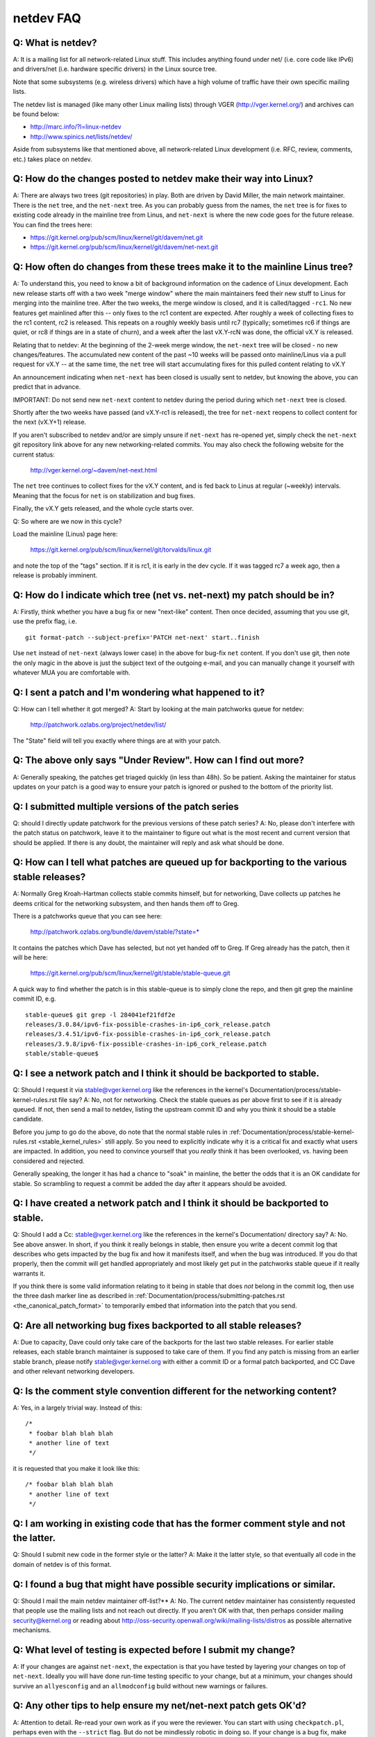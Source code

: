 .. SPDX-License-Identifier: GPL-2.0

.. _netdev-FAQ:

==========
netdev FAQ
==========

Q: What is netdev?
------------------
A: It is a mailing list for all network-related Linux stuff.  This
includes anything found under net/ (i.e. core code like IPv6) and
drivers/net (i.e. hardware specific drivers) in the Linux source tree.

Note that some subsystems (e.g. wireless drivers) which have a high
volume of traffic have their own specific mailing lists.

The netdev list is managed (like many other Linux mailing lists) through
VGER (http://vger.kernel.org/) and archives can be found below:

-  http://marc.info/?l=linux-netdev
-  http://www.spinics.net/lists/netdev/

Aside from subsystems like that mentioned above, all network-related
Linux development (i.e. RFC, review, comments, etc.) takes place on
netdev.

Q: How do the changes posted to netdev make their way into Linux?
-----------------------------------------------------------------
A: There are always two trees (git repositories) in play.  Both are
driven by David Miller, the main network maintainer.  There is the
``net`` tree, and the ``net-next`` tree.  As you can probably guess from
the names, the ``net`` tree is for fixes to existing code already in the
mainline tree from Linus, and ``net-next`` is where the new code goes
for the future release.  You can find the trees here:

- https://git.kernel.org/pub/scm/linux/kernel/git/davem/net.git
- https://git.kernel.org/pub/scm/linux/kernel/git/davem/net-next.git

Q: How often do changes from these trees make it to the mainline Linus tree?
----------------------------------------------------------------------------
A: To understand this, you need to know a bit of background information on
the cadence of Linux development.  Each new release starts off with a
two week "merge window" where the main maintainers feed their new stuff
to Linus for merging into the mainline tree.  After the two weeks, the
merge window is closed, and it is called/tagged ``-rc1``.  No new
features get mainlined after this -- only fixes to the rc1 content are
expected.  After roughly a week of collecting fixes to the rc1 content,
rc2 is released.  This repeats on a roughly weekly basis until rc7
(typically; sometimes rc6 if things are quiet, or rc8 if things are in a
state of churn), and a week after the last vX.Y-rcN was done, the
official vX.Y is released.

Relating that to netdev: At the beginning of the 2-week merge window,
the ``net-next`` tree will be closed - no new changes/features.  The
accumulated new content of the past ~10 weeks will be passed onto
mainline/Linus via a pull request for vX.Y -- at the same time, the
``net`` tree will start accumulating fixes for this pulled content
relating to vX.Y

An announcement indicating when ``net-next`` has been closed is usually
sent to netdev, but knowing the above, you can predict that in advance.

IMPORTANT: Do not send new ``net-next`` content to netdev during the
period during which ``net-next`` tree is closed.

Shortly after the two weeks have passed (and vX.Y-rc1 is released), the
tree for ``net-next`` reopens to collect content for the next (vX.Y+1)
release.

If you aren't subscribed to netdev and/or are simply unsure if
``net-next`` has re-opened yet, simply check the ``net-next`` git
repository link above for any new networking-related commits.  You may
also check the following website for the current status:

  http://vger.kernel.org/~davem/net-next.html

The ``net`` tree continues to collect fixes for the vX.Y content, and is
fed back to Linus at regular (~weekly) intervals.  Meaning that the
focus for ``net`` is on stabilization and bug fixes.

Finally, the vX.Y gets released, and the whole cycle starts over.

Q: So where are we now in this cycle?

Load the mainline (Linus) page here:

  https://git.kernel.org/pub/scm/linux/kernel/git/torvalds/linux.git

and note the top of the "tags" section.  If it is rc1, it is early in
the dev cycle.  If it was tagged rc7 a week ago, then a release is
probably imminent.

Q: How do I indicate which tree (net vs. net-next) my patch should be in?
-------------------------------------------------------------------------
A: Firstly, think whether you have a bug fix or new "next-like" content.
Then once decided, assuming that you use git, use the prefix flag, i.e.
::

  git format-patch --subject-prefix='PATCH net-next' start..finish

Use ``net`` instead of ``net-next`` (always lower case) in the above for
bug-fix ``net`` content.  If you don't use git, then note the only magic
in the above is just the subject text of the outgoing e-mail, and you
can manually change it yourself with whatever MUA you are comfortable
with.

Q: I sent a patch and I'm wondering what happened to it?
--------------------------------------------------------
Q: How can I tell whether it got merged?
A: Start by looking at the main patchworks queue for netdev:

  http://patchwork.ozlabs.org/project/netdev/list/

The "State" field will tell you exactly where things are at with your
patch.

Q: The above only says "Under Review".  How can I find out more?
----------------------------------------------------------------
A: Generally speaking, the patches get triaged quickly (in less than
48h).  So be patient.  Asking the maintainer for status updates on your
patch is a good way to ensure your patch is ignored or pushed to the
bottom of the priority list.

Q: I submitted multiple versions of the patch series
----------------------------------------------------
Q: should I directly update patchwork for the previous versions of these
patch series?
A: No, please don't interfere with the patch status on patchwork, leave
it to the maintainer to figure out what is the most recent and current
version that should be applied. If there is any doubt, the maintainer
will reply and ask what should be done.

Q: How can I tell what patches are queued up for backporting to the various stable releases?
--------------------------------------------------------------------------------------------
A: Normally Greg Kroah-Hartman collects stable commits himself, but for
networking, Dave collects up patches he deems critical for the
networking subsystem, and then hands them off to Greg.

There is a patchworks queue that you can see here:

  http://patchwork.ozlabs.org/bundle/davem/stable/?state=*

It contains the patches which Dave has selected, but not yet handed off
to Greg.  If Greg already has the patch, then it will be here:

  https://git.kernel.org/pub/scm/linux/kernel/git/stable/stable-queue.git

A quick way to find whether the patch is in this stable-queue is to
simply clone the repo, and then git grep the mainline commit ID, e.g.
::

  stable-queue$ git grep -l 284041ef21fdf2e
  releases/3.0.84/ipv6-fix-possible-crashes-in-ip6_cork_release.patch
  releases/3.4.51/ipv6-fix-possible-crashes-in-ip6_cork_release.patch
  releases/3.9.8/ipv6-fix-possible-crashes-in-ip6_cork_release.patch
  stable/stable-queue$

Q: I see a network patch and I think it should be backported to stable.
-----------------------------------------------------------------------
Q: Should I request it via stable@vger.kernel.org like the references in
the kernel's Documentation/process/stable-kernel-rules.rst file say?
A: No, not for networking.  Check the stable queues as per above first
to see if it is already queued.  If not, then send a mail to netdev,
listing the upstream commit ID and why you think it should be a stable
candidate.

Before you jump to go do the above, do note that the normal stable rules
in :ref:`Documentation/process/stable-kernel-rules.rst <stable_kernel_rules>`
still apply.  So you need to explicitly indicate why it is a critical
fix and exactly what users are impacted.  In addition, you need to
convince yourself that you *really* think it has been overlooked,
vs. having been considered and rejected.

Generally speaking, the longer it has had a chance to "soak" in
mainline, the better the odds that it is an OK candidate for stable.  So
scrambling to request a commit be added the day after it appears should
be avoided.

Q: I have created a network patch and I think it should be backported to stable.
--------------------------------------------------------------------------------
Q: Should I add a Cc: stable@vger.kernel.org like the references in the
kernel's Documentation/ directory say?
A: No.  See above answer.  In short, if you think it really belongs in
stable, then ensure you write a decent commit log that describes who
gets impacted by the bug fix and how it manifests itself, and when the
bug was introduced.  If you do that properly, then the commit will get
handled appropriately and most likely get put in the patchworks stable
queue if it really warrants it.

If you think there is some valid information relating to it being in
stable that does *not* belong in the commit log, then use the three dash
marker line as described in
:ref:`Documentation/process/submitting-patches.rst <the_canonical_patch_format>`
to temporarily embed that information into the patch that you send.

Q: Are all networking bug fixes backported to all stable releases?
------------------------------------------------------------------
A: Due to capacity, Dave could only take care of the backports for the
last two stable releases. For earlier stable releases, each stable
branch maintainer is supposed to take care of them. If you find any
patch is missing from an earlier stable branch, please notify
stable@vger.kernel.org with either a commit ID or a formal patch
backported, and CC Dave and other relevant networking developers.

Q: Is the comment style convention different for the networking content?
------------------------------------------------------------------------
A: Yes, in a largely trivial way.  Instead of this::

  /*
   * foobar blah blah blah
   * another line of text
   */

it is requested that you make it look like this::

  /* foobar blah blah blah
   * another line of text
   */

Q: I am working in existing code that has the former comment style and not the latter.
--------------------------------------------------------------------------------------
Q: Should I submit new code in the former style or the latter?
A: Make it the latter style, so that eventually all code in the domain
of netdev is of this format.

Q: I found a bug that might have possible security implications or similar.
---------------------------------------------------------------------------
Q: Should I mail the main netdev maintainer off-list?**
A: No. The current netdev maintainer has consistently requested that
people use the mailing lists and not reach out directly.  If you aren't
OK with that, then perhaps consider mailing security@kernel.org or
reading about http://oss-security.openwall.org/wiki/mailing-lists/distros
as possible alternative mechanisms.

Q: What level of testing is expected before I submit my change?
---------------------------------------------------------------
A: If your changes are against ``net-next``, the expectation is that you
have tested by layering your changes on top of ``net-next``.  Ideally
you will have done run-time testing specific to your change, but at a
minimum, your changes should survive an ``allyesconfig`` and an
``allmodconfig`` build without new warnings or failures.

Q: Any other tips to help ensure my net/net-next patch gets OK'd?
-----------------------------------------------------------------
A: Attention to detail.  Re-read your own work as if you were the
reviewer.  You can start with using ``checkpatch.pl``, perhaps even with
the ``--strict`` flag.  But do not be mindlessly robotic in doing so.
If your change is a bug fix, make sure your commit log indicates the
end-user visible symptom, the underlying reason as to why it happens,
and then if necessary, explain why the fix proposed is the best way to
get things done.  Don't mangle whitespace, and as is common, don't
mis-indent function arguments that span multiple lines.  If it is your
first patch, mail it to yourself so you can test apply it to an
unpatched tree to confirm infrastructure didn't mangle it.

Finally, go back and read
:ref:`Documentation/process/submitting-patches.rst <submittingpatches>`
to be sure you are not repeating some common mistake documented there.
